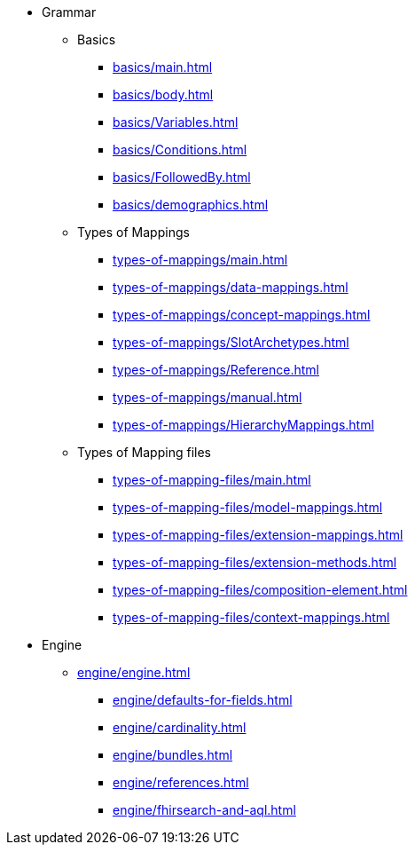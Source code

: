 * Grammar

** Basics
*** xref:basics/main.adoc[]
*** xref:basics/body.adoc[]
*** xref:basics/Variables.adoc[]
*** xref:basics/Conditions.adoc[]
*** xref:basics/FollowedBy.adoc[]
*** xref:basics/demographics.adoc[]

** Types of Mappings
*** xref:types-of-mappings/main.adoc[]
*** xref:types-of-mappings/data-mappings.adoc[]
*** xref:types-of-mappings/concept-mappings.adoc[]
*** xref:types-of-mappings/SlotArchetypes.adoc[]
*** xref:types-of-mappings/Reference.adoc[]
*** xref:types-of-mappings/manual.adoc[]
*** xref:types-of-mappings/HierarchyMappings.adoc[]

** Types of Mapping files
*** xref:types-of-mapping-files/main.adoc[]
*** xref:types-of-mapping-files/model-mappings.adoc[]
*** xref:types-of-mapping-files/extension-mappings.adoc[]
*** xref:types-of-mapping-files/extension-methods.adoc[]
*** xref:types-of-mapping-files/composition-element.adoc[]
*** xref:types-of-mapping-files/context-mappings.adoc[]

* Engine
** xref:engine/engine.adoc[]
*** xref:engine/defaults-for-fields.adoc[]
*** xref:engine/cardinality.adoc[]
*** xref:engine/bundles.adoc[]
*** xref:engine/references.adoc[]
*** xref:engine/fhirsearch-and-aql.adoc[]
